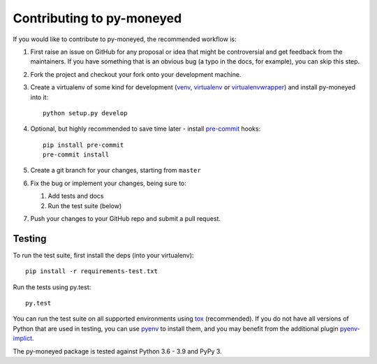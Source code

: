 Contributing to py-moneyed
==========================

If you would like to contribute to py-moneyed, the recommended workflow is:

1. First raise an issue on GitHub for any proposal or idea that might be
   controversial and get feedback from the maintainers. If you have something
   that is an obvious bug (a typo in the docs, for example), you can skip this
   step.

2. Fork the project and checkout your fork onto your development machine.

3. Create a virtualenv of some kind for development (venv_, virtualenv_ or
   virtualenvwrapper_) and install py-moneyed into it::

     python setup.py develop

4. Optional, but highly recommended to save time later - install `pre-commit
   <https://pre-commit.com/>`_ hooks::

     pip install pre-commit
     pre-commit install

5. Create a git branch for your changes, starting from ``master``

6. Fix the bug or implement your changes, being sure to:

   1. Add tests and docs
   2. Run the test suite (below)

7. Push your changes to your GitHub repo and submit a pull request.

Testing
-------

To run the test suite, first install the deps (into your virtualenv)::

  pip install -r requirements-test.txt

Run the tests using py.test::

  py.test

You can run the test suite on all supported environments using tox_
(recommended). If you do not have all versions of Python that are used in
testing, you can use pyenv_ to install them, and you may benefit from the
additional plugin pyenv-implict_.

The py-moneyed package is tested against Python 3.6 - 3.9 and PyPy 3.

.. _tox: https://tox.readthedocs.io/en/latest/
.. _pyenv: https://github.com/pyenv/pyenv
.. _pyenv-implict: https://github.com/concordusapps/pyenv-implict
.. _venv: https://docs.python.org/3/library/venv.html
.. _virtualenv: https://virtualenv.pypa.io/en/stable/
.. _virtualenvwrapper: https://virtualenvwrapper.readthedocs.io/en/latest/
